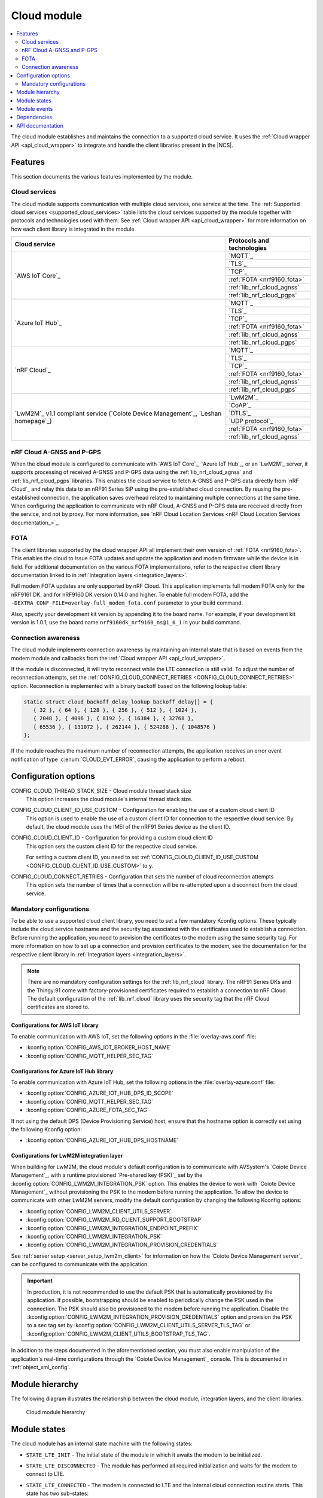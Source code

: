 .. _asset_tracker_v2_cloud_module:

Cloud module
############

.. contents::
   :local:
   :depth: 2

The cloud module establishes and maintains the connection to a supported cloud service.
It uses the :ref:`Cloud wrapper API <api_cloud_wrapper>` to integrate and handle the client libraries present in the |NCS|.

Features
********

This section documents the various features implemented by the module.

Cloud services
==============

The cloud module supports communication with multiple cloud services, one service at the time.
The :ref:`Supported cloud services <supported_cloud_services>` table lists the cloud services supported by the module together with protocols and technologies used with them.
See :ref:`Cloud wrapper API <api_cloud_wrapper>` for more information on how each client library is integrated in the module.

.. _supported_cloud_services:

+------------------------------------------------------------------------------------+-------------------------------+
| Cloud service                                                                      | Protocols and technologies    |
+====================================================================================+===============================+
| `AWS IoT Core`_                                                                    |    `MQTT`_                    |
|                                                                                    +-------------------------------+
|                                                                                    |    `TLS`_                     |
|                                                                                    +-------------------------------+
|                                                                                    |    `TCP`_                     |
|                                                                                    +-------------------------------+
|                                                                                    |    :ref:`FOTA <nrf9160_fota>` |
|                                                                                    +-------------------------------+
|                                                                                    |    :ref:`lib_nrf_cloud_agnss` |
|                                                                                    +-------------------------------+
|                                                                                    |    :ref:`lib_nrf_cloud_pgps`  |
+------------------------------------------------------------------------------------+-------------------------------+
| `Azure IoT Hub`_                                                                   |    `MQTT`_                    |
|                                                                                    +-------------------------------+
|                                                                                    |    `TLS`_                     |
|                                                                                    +-------------------------------+
|                                                                                    |    `TCP`_                     |
|                                                                                    +-------------------------------+
|                                                                                    |    :ref:`FOTA <nrf9160_fota>` |
|                                                                                    +-------------------------------+
|                                                                                    |    :ref:`lib_nrf_cloud_agnss` |
|                                                                                    +-------------------------------+
|                                                                                    |    :ref:`lib_nrf_cloud_pgps`  |
+------------------------------------------------------------------------------------+-------------------------------+
| `nRF Cloud`_                                                                       |    `MQTT`_                    |
|                                                                                    +-------------------------------+
|                                                                                    |    `TLS`_                     |
|                                                                                    +-------------------------------+
|                                                                                    |    `TCP`_                     |
|                                                                                    +-------------------------------+
|                                                                                    |    :ref:`FOTA <nrf9160_fota>` |
|                                                                                    +-------------------------------+
|                                                                                    |    :ref:`lib_nrf_cloud_agnss` |
|                                                                                    +-------------------------------+
|                                                                                    |    :ref:`lib_nrf_cloud_pgps`  |
+------------------------------------------------------------------------------------+-------------------------------+
| `LwM2M`_ v1.1 compliant service (`Coiote Device Management`_, `Leshan homepage`_)  |    `LwM2M`_                   |
|                                                                                    +-------------------------------+
|                                                                                    |    `CoAP`_                    |
|                                                                                    +-------------------------------+
|                                                                                    |    `DTLS`_                    |
|                                                                                    +-------------------------------+
|                                                                                    |    `UDP protocol`_            |
|                                                                                    +-------------------------------+
|                                                                                    |    :ref:`FOTA <nrf9160_fota>` |
|                                                                                    +-------------------------------+
|                                                                                    |    :ref:`lib_nrf_cloud_agnss` |
+------------------------------------------------------------------------------------+-------------------------------+

.. _nrfcloud_agnss_pgps:

nRF Cloud A-GNSS and P-GPS
==========================

When the cloud module is configured to communicate with `AWS IoT Core`_, `Azure IoT Hub`_, or an `LwM2M`_ server, it supports processing of received A-GNSS and P-GPS data using the :ref:`lib_nrf_cloud_agnss` and :ref:`lib_nrf_cloud_pgps` libraries.
This enables the cloud service to fetch A-GNSS and P-GPS data directly from `nRF Cloud`_ and relay this data to an nRF91 Series SiP using the pre-established cloud connection.
By reusing the pre-established connection, the application saves overhead related to maintaining multiple connections at the same time.
When configuring the application to communicate with nRF Cloud, A-GNSS and P-GPS data are received directly from the service, and not by proxy.
For more information, see `nRF Cloud Location Services <nRF Cloud Location Services documentation_>`_.

FOTA
====

The client libraries supported by the cloud wrapper API all implement their own version of :ref:`FOTA <nrf9160_fota>`.
This enables the cloud to issue FOTA updates and update the application and modem firmware while the device is in field.
For additional documentation on the various FOTA implementations, refer to the respective client library documentation linked to in :ref:`Integration layers <integration_layers>`.

Full modem FOTA updates are only supported by nRF Cloud.
This application implements full modem FOTA only for the nRF9161 DK, and for nRF9160 DK version 0.14.0 and higher.
To enable full modem FOTA, add the ``-DEXTRA_CONF_FILE=overlay-full_modem_fota.conf`` parameter to your build command.

Also, specify your development kit version by appending it to the board name.
For example, if your development kit version is 1.0.1, use the board name ``nrf9160dk_nrf9160_ns@1_0_1`` in your build command.

Connection awareness
====================

The cloud module implements connection awareness by maintaining an internal state that is based on
events from the modem module and callbacks from the :ref:`Cloud wrapper API <api_cloud_wrapper>`.

If the module is disconnected, it will try to reconnect while the LTE connection is still valid.
To adjust the number of reconnection attempts, set the :ref:`CONFIG_CLOUD_CONNECT_RETRIES <CONFIG_CLOUD_CONNECT_RETRIES>` option.
Reconnection is implemented with a binary backoff based on the following lookup table:

.. code-block:: c

   static struct cloud_backoff_delay_lookup backoff_delay[] = {
      { 32 }, { 64 }, { 128 }, { 256 }, { 512 }, { 1024 },
      { 2048 }, { 4096 }, { 8192 }, { 16384 }, { 32768 },
      { 65536 }, { 131072 }, { 262144 }, { 524288 }, { 1048576 }
   };

If the module reaches the maximum number of reconnection attempts, the application receives an error event notification of type :c:enum:`CLOUD_EVT_ERROR`, causing the application to perform a reboot.

Configuration options
*********************

.. _CONFIG_CLOUD_THREAD_STACK_SIZE:

CONFIG_CLOUD_THREAD_STACK_SIZE - Cloud module thread stack size
   This option increases the cloud module's internal thread stack size.

.. _CONFIG_CLOUD_CLIENT_ID_USE_CUSTOM:

CONFIG_CLOUD_CLIENT_ID_USE_CUSTOM - Configuration for enabling the use of a custom cloud client ID
   This option is used to enable the use of a custom client ID for connection to the respective cloud service.
   By default, the cloud module uses the IMEI of the nRF91 Series device as the client ID.

.. _CONFIG_CLOUD_CLIENT_ID:

CONFIG_CLOUD_CLIENT_ID - Configuration for providing a custom cloud client ID
   This option sets the custom client ID for the respective cloud service.

   For setting a custom client ID, you need to set :ref:`CONFIG_CLOUD_CLIENT_ID_USE_CUSTOM <CONFIG_CLOUD_CLIENT_ID_USE_CUSTOM>` to ``y``.

.. _CONFIG_CLOUD_CONNECT_RETRIES:

CONFIG_CLOUD_CONNECT_RETRIES - Configuration that sets the number of cloud reconnection attempts
   This option sets the number of times that a connection will be re-attempted upon a disconnect from the cloud service.

.. _mandatory_config:

Mandatory configurations
========================

To be able to use a supported cloud client library, you need to set a few mandatory Kconfig options.
These typically include the cloud service hostname and the security tag associated with the certificates used to establish a connection.
Before running the application, you need to provision the certificates to the modem using the same security tag.
For more information on how to set up a connection and provision certificates to the modem, see the documentation for the respective client library in :ref:`Integration layers <integration_layers>`.

.. note::
   There are no mandatory configuration settings for the :ref:`lib_nrf_cloud` library.
   The nRF91 Series DKs and the Thingy:91 come with factory-provisioned certificates required to establish a connection to nRF Cloud.
   The default configuration of the :ref:`lib_nrf_cloud` library uses the security tag that the nRF Cloud certificates are stored to.

Configurations for AWS IoT library
----------------------------------

To enable communication with AWS IoT, set the following options in the :file:`overlay-aws.conf` file:

* :kconfig:option:`CONFIG_AWS_IOT_BROKER_HOST_NAME`
* :kconfig:option:`CONFIG_MQTT_HELPER_SEC_TAG`

Configurations for Azure IoT Hub library
----------------------------------------

To enable communication with Azure IoT Hub, set the following options in the :file:`overlay-azure.conf` file:

* :kconfig:option:`CONFIG_AZURE_IOT_HUB_DPS_ID_SCOPE`
* :kconfig:option:`CONFIG_MQTT_HELPER_SEC_TAG`
* :kconfig:option:`CONFIG_AZURE_FOTA_SEC_TAG`

If not using the default DPS (Device Provisioning Service) host, ensure that the hostname option is correctly set using the following Kconfig option:

* :kconfig:option:`CONFIG_AZURE_IOT_HUB_DPS_HOSTNAME`

.. _assettracker_v2_cloudmodule_lwm2m:

Configurations for LwM2M integration layer
------------------------------------------

When building for LwM2M, the cloud module's default configuration is to communicate with AVSystem's `Coiote Device Management`_, with a runtime provisioned `Pre-shared key (PSK)`_ set by the :kconfig:option:`CONFIG_LWM2M_INTEGRATION_PSK` option.
This enables the device to work with `Coiote Device Management`_ without provisioning the PSK to the modem before running the application.
To allow the device to communicate with other LwM2M servers, modify the default configuration by changing the following Kconfig options:

* :kconfig:option:`CONFIG_LWM2M_CLIENT_UTILS_SERVER`
* :kconfig:option:`CONFIG_LWM2M_RD_CLIENT_SUPPORT_BOOTSTRAP`
* :kconfig:option:`CONFIG_LWM2M_INTEGRATION_ENDPOINT_PREFIX`
* :kconfig:option:`CONFIG_LWM2M_INTEGRATION_PSK`
* :kconfig:option:`CONFIG_LWM2M_INTEGRATION_PROVISION_CREDENTIALS`

See :ref:`server setup <server_setup_lwm2m_client>` for information on how the `Coiote Device Management server`_ can be configured to communicate with the application.

.. important::
   In production, it is not recommended to use the default PSK that is automatically provisioned by the application.
   If possible, bootstrapping should be enabled to periodically change the PSK used in the connection.
   The PSK should also be provisioned to the modem before running the application.
   Disable the :kconfig:option:`CONFIG_LWM2M_INTEGRATION_PROVISION_CREDENTIALS` option and provision the PSK to a sec tag set by :kconfig:option:`CONFIG_LWM2M_CLIENT_UTILS_SERVER_TLS_TAG` or :kconfig:option:`CONFIG_LWM2M_CLIENT_UTILS_BOOTSTRAP_TLS_TAG`.


In addition to the steps documented in the aforementioned section, you must also enable manipulation of the application's real-time configurations through the `Coiote Device Management`_ console.
This is documented in :ref:`object_xml_config`.

Module hierarchy
****************

The following diagram illustrates the relationship between the cloud module, integration layers, and the client libraries.

.. figure:: /images/asset_tracker_v2_cloud_module_hierarchy.svg
    :alt: Cloud module hierarchy

    Cloud module hierarchy

Module states
*************

The cloud module has an internal state machine with the following states:

* ``STATE_LTE_INIT`` - The initial state of the module in which it awaits the modem to be initialized.
* ``STATE_LTE_DISCONNECTED`` - The module has performed all required initialization and waits for the modem to connect to LTE.
* ``STATE_LTE_CONNECTED`` - The modem is connected to LTE and the internal cloud connection routine starts. This state has two sub-states:

   * ``SUB_STATE_CLOUD_DISCONNECTED`` - The cloud service is disconnected.
   * ``SUB_STATE_CLOUD_CONNECTED`` - The cloud service is connected, data can now be sent.

* ``STATE_SHUTDOWN`` - The module has been shut down after receiving a request to do so from the util module.

State transitions take place based on events from other modules, such as the app module, data module, and util module.

Module events
*************

The :file:`asset_tracker_v2/src/events/cloud_module_event.h` header file contains a list of various events sent by the module.

Dependencies
************

This module uses the following |NCS| libraries and drivers:

* :ref:`api_cloud_wrapper`
* :ref:`lib_nrf_cloud_agnss`
* :ref:`lib_nrf_cloud_pgps`

API documentation
*****************

| Header file: :file:`asset_tracker_v2/src/events/cloud_module_event.h`
| Source files: :file:`asset_tracker_v2/src/events/cloud_module_event.c`
                :file:`asset_tracker_v2/src/modules/cloud_module.c`

.. doxygengroup:: cloud_module_event
   :project: nrf
   :members:
